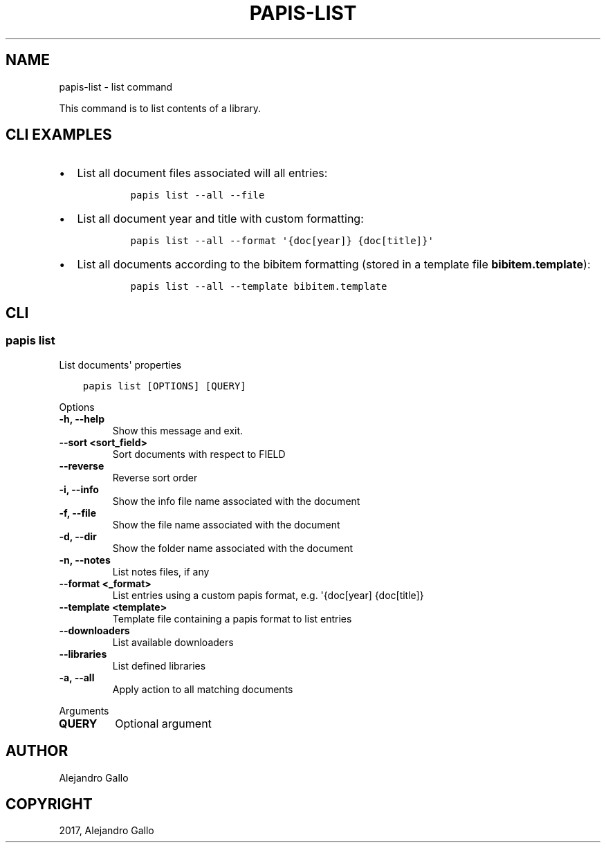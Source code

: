 .\" Man page generated from reStructuredText.
.
.TH "PAPIS-LIST" "1" "May 02, 2020" "0.10" "papis"
.SH NAME
papis-list \- list command
.
.nr rst2man-indent-level 0
.
.de1 rstReportMargin
\\$1 \\n[an-margin]
level \\n[rst2man-indent-level]
level margin: \\n[rst2man-indent\\n[rst2man-indent-level]]
-
\\n[rst2man-indent0]
\\n[rst2man-indent1]
\\n[rst2man-indent2]
..
.de1 INDENT
.\" .rstReportMargin pre:
. RS \\$1
. nr rst2man-indent\\n[rst2man-indent-level] \\n[an-margin]
. nr rst2man-indent-level +1
.\" .rstReportMargin post:
..
.de UNINDENT
. RE
.\" indent \\n[an-margin]
.\" old: \\n[rst2man-indent\\n[rst2man-indent-level]]
.nr rst2man-indent-level -1
.\" new: \\n[rst2man-indent\\n[rst2man-indent-level]]
.in \\n[rst2man-indent\\n[rst2man-indent-level]]u
..
.sp
This command is to list contents of a library.
.SH CLI EXAMPLES
.INDENT 0.0
.IP \(bu 2
List all document files associated will all entries:
.INDENT 2.0
.INDENT 3.5
.INDENT 0.0
.INDENT 3.5
.sp
.nf
.ft C
papis list \-\-all \-\-file
.ft P
.fi
.UNINDENT
.UNINDENT
.UNINDENT
.UNINDENT
.IP \(bu 2
List all document year and title with custom formatting:
.INDENT 2.0
.INDENT 3.5
.INDENT 0.0
.INDENT 3.5
.sp
.nf
.ft C
papis list \-\-all \-\-format \(aq{doc[year]} {doc[title]}\(aq
.ft P
.fi
.UNINDENT
.UNINDENT
.UNINDENT
.UNINDENT
.IP \(bu 2
List all documents according to the bibitem formatting (stored in a template
file \fBbibitem.template\fP):
.INDENT 2.0
.INDENT 3.5
.INDENT 0.0
.INDENT 3.5
.sp
.nf
.ft C
papis list \-\-all \-\-template bibitem.template
.ft P
.fi
.UNINDENT
.UNINDENT
.UNINDENT
.UNINDENT
.UNINDENT
.SH CLI
.SS papis list
.sp
List documents\(aq properties
.INDENT 0.0
.INDENT 3.5
.sp
.nf
.ft C
papis list [OPTIONS] [QUERY]
.ft P
.fi
.UNINDENT
.UNINDENT
.sp
Options
.INDENT 0.0
.TP
.B \-h, \-\-help
Show this message and exit.
.UNINDENT
.INDENT 0.0
.TP
.B \-\-sort <sort_field>
Sort documents with respect to FIELD
.UNINDENT
.INDENT 0.0
.TP
.B \-\-reverse
Reverse sort order
.UNINDENT
.INDENT 0.0
.TP
.B \-i, \-\-info
Show the info file name associated with the document
.UNINDENT
.INDENT 0.0
.TP
.B \-f, \-\-file
Show the file name associated with the document
.UNINDENT
.INDENT 0.0
.TP
.B \-d, \-\-dir
Show the folder name associated with the document
.UNINDENT
.INDENT 0.0
.TP
.B \-n, \-\-notes
List notes files, if any
.UNINDENT
.INDENT 0.0
.TP
.B \-\-format <_format>
List entries using a custom papis format, e.g. \(aq{doc[year] {doc[title]}
.UNINDENT
.INDENT 0.0
.TP
.B \-\-template <template>
Template file containing a papis format to list entries
.UNINDENT
.INDENT 0.0
.TP
.B \-\-downloaders
List available downloaders
.UNINDENT
.INDENT 0.0
.TP
.B \-\-libraries
List defined libraries
.UNINDENT
.INDENT 0.0
.TP
.B \-a, \-\-all
Apply action to all matching documents
.UNINDENT
.sp
Arguments
.INDENT 0.0
.TP
.B QUERY
Optional argument
.UNINDENT
.SH AUTHOR
Alejandro Gallo
.SH COPYRIGHT
2017, Alejandro Gallo
.\" Generated by docutils manpage writer.
.
